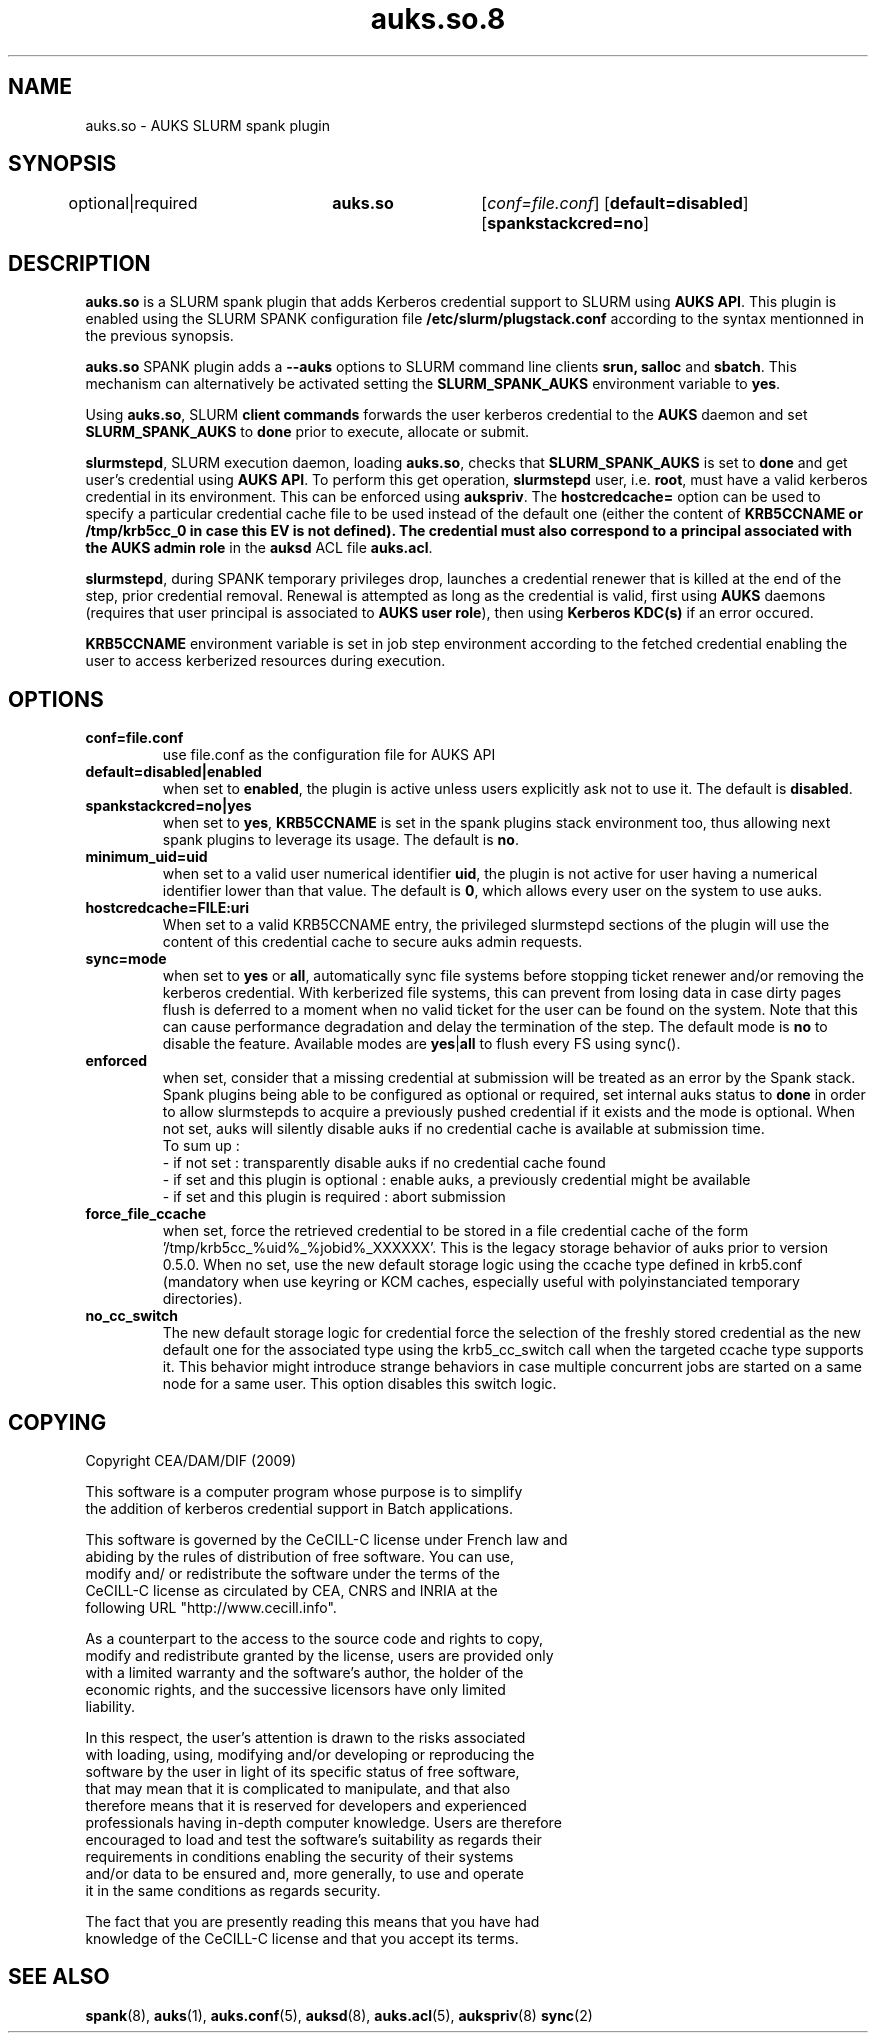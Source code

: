 .TH "auks.so.8" "Jun 2009" "Matthieu Hautreux" "auks.so"

.SH "NAME"
auks.so \- AUKS SLURM spank plugin

.SH "SYNOPSIS"
optional|required	\fBauks.so\fR	[\fIconf=file.conf\fR] [\fBdefault=disabled\fR] [\fBspankstackcred=no\fR]

\fB
.SH "DESCRIPTION"

.LP
\fBauks.so\fR is a SLURM spank plugin that adds Kerberos credential support 
to SLURM using \fBAUKS API\fR. This plugin is enabled using the SLURM SPANK 
configuration file \fB/etc/slurm/plugstack.conf\fR according to the syntax 
mentionned in the previous synopsis.

.LP
\fBauks.so\fR SPANK plugin adds a \fB--auks\fR options to SLURM 
command line clients \fBsrun\fB, \fBsalloc\fR and \fBsbatch\fR.
This mechanism can alternatively be activated setting the \fBSLURM_SPANK_AUKS\fR 
environment variable to \fByes\fR.

.LP
Using \fBauks.so\fR, SLURM \fBclient commands\fR forwards the user kerberos 
credential to the \fBAUKS\fR daemon and set \fBSLURM_SPANK_AUKS\fR to \fBdone\fR 
prior to execute, allocate or submit.

.LP
\fBslurmstepd\fR, SLURM execution daemon, loading \fBauks.so\fR, checks that 
\fBSLURM_SPANK_AUKS\fR is set to \fBdone\fR and get user's credential using 
\fBAUKS API\fR.
To perform this get operation, \fBslurmstepd\fR user, i.e. \fBroot\fR, must have 
a valid kerberos credential in its environment. This can be enforced using 
\fBaukspriv\fR.
The \fBhostcredcache=\fR option can be used to specify a particular credential
cache file to be used instead of the default one (either the content of
\fBKRB5CCNAME\fB or /tmp/krb5cc_0 in case this EV is not defined).
The credential must also correspond to a principal associated 
with the \fBAUKS admin role\fR in the \fBauksd\fR ACL file \fBauks.acl\fR.

.LP
\fBslurmstepd\fR, during SPANK temporary privileges drop, launches a credential
renewer that is killed at the end of the step, prior credential removal.
Renewal is attempted as long as the credential is valid, first using \fBAUKS\fR 
daemons (requires that user principal is associated to \fBAUKS user role\fR), then 
using \fBKerberos KDC(s)\fR if an error occured.

.LP
\fBKRB5CCNAME\fR environment variable is set in job step environment according to 
the fetched credential enabling the user to access kerberized resources during 
execution.


.SH "OPTIONS"
.LP
.TP
\fBconf=file.conf\fR
use file.conf as the configuration file for AUKS API
.LP
.TP
\fBdefault=disabled|enabled\fR
when set to \fBenabled\fR, the plugin is active unless users explicitly 
ask not to use it. The default is \fBdisabled\fR.
.LP
.TP
\fBspankstackcred=no|yes\fR
when set to \fByes\fR, \fBKRB5CCNAME\fR is set in the spank plugins stack
environment too, thus allowing next spank plugins to leverage its usage.
The default is \fBno\fR.
.LP
.TP
\fBminimum_uid=uid\fR
when set to a valid user numerical identifier \fBuid\fR, the plugin is not
active for user having a numerical identifier lower than that value.
The default is \fB0\fR, which allows every user on the system to use auks.
.LP
.TP
\fBhostcredcache=FILE:uri\fR
When set to a valid KRB5CCNAME entry, the privileged slurmstepd sections of
the plugin will use the content of this credential cache to secure auks
admin requests.
.LP
.TP
\fBsync=mode\fR
when set to \fByes\fR or \fBall\fR, automatically sync file systems before
stopping ticket renewer and/or removing the kerberos credential.
With kerberized file systems, this can prevent from losing data in case 
dirty pages flush is deferred to a moment when no valid ticket for the user
can be found on the system.
Note that this can cause performance degradation and delay the termination of
the step. The default mode is \fBno\fR to disable the feature. Available modes
are \fByes\fR|\fBall\fR to flush every FS using sync().
.LP
.TP
\fBenforced\fR
when set, consider that a missing credential at submission will be treated
as an error by the Spank stack. Spank plugins being able to be configured
as optional or required, set internal auks status to \fBdone\fR  in order
to allow slurmstepds to acquire a previously pushed credential if it exists
and the mode is optional. When not set, auks will silently disable auks if
no credential cache is available at submission time.
.br
To sum up :
.br
- if not set : transparently disable auks if no credential cache found
.br
- if set and this plugin is optional : enable auks, a previously credential
might be available
.br
- if set and this plugin is required : abort submission
.LP
.TP
\fBforce_file_ccache\fR
when set, force the retrieved credential to be stored in a file credential cache
of the form '/tmp/krb5cc_%uid%_%jobid%_XXXXXX'. This is the legacy storage behavior
of auks prior to version 0.5.0.
When no set, use the new default storage logic using the ccache type defined in krb5.conf
(mandatory when use keyring or KCM caches, especially useful with polyinstanciated
temporary directories).
.LP
.TP
\fBno_cc_switch\fR
The new default storage logic for credential force the selection of the freshly stored
credential as the new default one for the associated type using the krb5_cc_switch call
when the targeted ccache type supports it.
This behavior might introduce strange behaviors in case multiple concurrent jobs are
started on a same node for a same user. This option disables this switch logic.

.SH "COPYING"
.LP
Copyright  CEA/DAM/DIF (2009)
.br

.br
This software is a computer program whose purpose is to simplify
.br
the addition of kerberos credential support in Batch applications.
.br

.br
This software is governed by the CeCILL-C license under French law and
.br
abiding by the rules of distribution of free software.  You can  use, 
.br
modify and/ or redistribute the software under the terms of the 
.br
CeCILL-C license as circulated by CEA, CNRS and INRIA at the 
.br
following URL "http://www.cecill.info". 
.br

.br
As a counterpart to the access to the source code and  rights to copy,
.br
modify and redistribute granted by the license, users are provided only
.br
with a limited warranty  and the software's author,  the holder of the
.br
economic rights,  and the successive licensors  have only  limited
.br
liability. 
.br

.br
In this respect, the user's attention is drawn to the risks associated
.br
with loading,  using,  modifying and/or developing or reproducing the
.br
software by the user in light of its specific status of free software,
.br
that may mean  that it is complicated to manipulate,  and  that  also
.br
therefore means  that it is reserved for developers  and  experienced
.br
professionals having in-depth computer knowledge. Users are therefore
.br
encouraged to load and test the software's suitability as regards their
.br
requirements in conditions enabling the security of their systems 
.br
and/or data to be ensured and,  more generally, to use and operate 
.br
it in the same conditions as regards security. 
.br

.br
The fact that you are presently reading this means that you have had
.br
knowledge of the CeCILL-C license and that you accept its terms.
.br

.SH "SEE ALSO"
.BR spank (8),
.BR auks (1),
.BR auks.conf (5),
.BR auksd (8),
.BR auks.acl (5),
.BR aukspriv (8)
.BR sync (2)
